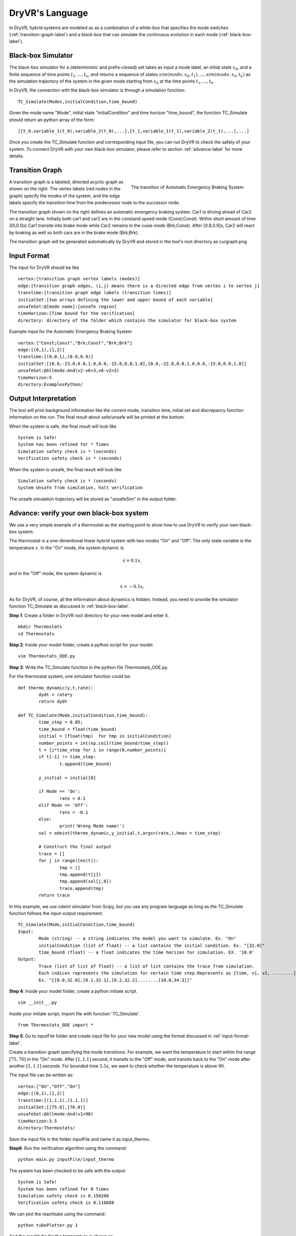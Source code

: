 DryVR's Language
=======================

In DryVR,  hybrid systems are modeled as as a combination of a white-box that specifies the mode switches (:ref:`transition-graph-label`) and a black-box that can  simulate the continuous evolution in each mode (:ref:`black-box-label`). 


.. _black-box-label:

Black-box Simulator
^^^^^^^^^^^^^^^^^^^^^^^^
The black-box simulator for a (deterministic and prefix-closed) set  takes as input a mode label, an initial state :math:`x_0`, and a finite
sequence of time points :math:`t_1, \ldots, t_k`, and returns a sequence of
states :math:`sim(mode,x_0,t_1), \ldots, sim(mode,x_0,t_k)`
as the simulation trajectory of the system in the given mode starting from :math:`x_0` at the time points :math:`t_1, \ldots, t_k`.

In DryVR, the connection with the black-box simulator is through a simulation function: ::

	TC_Simulate(Modes,initialCondition,time_bound)

Given the mode name "Mode", initial state "initialCondition"  and time horizon "time\_bound", the function TC\_Simulate should return an python array of the form: ::

	[[t_0,variable_1(t_0),variable_2(t_0),...],[t_1,variable_1(t_1),variable_2(t_1),...],...]

Once you create the TC_Simulate function and corresponding input file, you can run DryVR to check the safety of your system. To connect DryVR with your own black-box simulator, please refer to section :ref:`advance-label` for more details.

.. _transition-graph-label:

Transition Graph
^^^^^^^^^^^^^^^^^^^^^^^^^

.. figure:: curgraph.png
	:scale: 60%
	:align: right
	:alt: transition graph

	The transition of Automatic Emergency Braking System


A transition graph is a labeled, directed acyclic graph as shown on the right. The vertex labels (red nodes in the graph) specify the modes of the system, and the edge labels specify the transition time from the predecessor node to the successor node. 

The transition graph shown on the right defines an automatic emergency braking system. Car1 is driving ahead of Car2 on a straight lane. Initially both car1 and car2 are in the constand speed mode (Const;Const). Within short amount of time ([0,0.1]s) Car1 transite into brake mode while Car2 remains in the cuise mode (Brk;Const). After [0.8,0.9]s, Car2 will react by braking as well so both cars are in the brake mode (Brk;Brk).

The transition graph will be generated automatically by DryVR and stored in the tool's root directory as curgraph.png


.. _input-format-label: 

Input Format
^^^^^^^^^^^^^^^^^^^^^^^^^

The input for DryVR should be like ::

	vertex:[transition graph vertex labels (modes)]
	edge:[transition graph edges, (i,j) means there is a directed edge from vertex i to vertex j]
	transtime:[transition graph edge labels (transition times)]
	initialSet:[two arrays defining the lower and upper bound of each variable]
	unsafeSet:@[mode name]:[unsafe region]
	timeHorizon:[Time bound for the verification]
	directory: directory of the folder which contains the simulator for black-box system

Example input for the Automatic Emergency Braking System ::

	vertex:["Const;Const","Brk;Const","Brk;Brk"]
	edge:[(0,1),(1,2)]
	transtime:[(0,0.1),(0.8,0.9)]
	initialSet:[[0.0,-23.0,0.0,1.0,0.0,-15.0,0.0,1.0],[0.0,-22.8,0.0,1.0,0.0,-15.0,0.0,1.0]]
	unsafeSet:@Allmode:And(v2-v6<3,v6-v2<3)
	timeHorizon:5
	directory:ExamplesPython/


Output Interpretation
^^^^^^^^^^^^^^^^^^^^^^^^^

The tool will print background information like the current mode, transition time, initial set and discrepancy function information on the run. The final result about safe/unsafe will be printed at the bottom.

When the system is safe, the final result will look like ::

	System is Safe!
	System has been refined for * Times
	Simulation safety check is * (seconds)
	Verification safety check is * (seconds)

When the system is unsafe, the final result will look like ::

	Simulation safety check is * (seconds)
	System Unsafe from simulation, halt verification

The unsafe simulation trajectory will be stored as "unsafeSim" in the output folder.


.. _advance-label:

Advance: verify your own black-box system
^^^^^^^^^^^^^^^^^^^^^^^^^^^^^^^^^^^^^^^^^^^^^^^

We use a very simple example of a thermostat as the starting point to show how to use DryVR to verify your own black-box system.

The thermostat is a one-dimentional linear hybrid system with two modes "On" and "Off". The only state variable is the temperature :math:`x`. In the "On" mode, the system dynamic is

.. math::
	\dot{x} = 0.1 x,

and in the "Off" mode, the system dynamic is

.. math::
	\dot{x} = -0.1 x,

As for DryVR, of course, all the information about dynamics is hidden. Instead, you need to provide the simulator function TC\_Simulate as discussed in :ref:`black-box-label`. 

**Step 1**:
Create a folder in DryVR root directory for your new model and enter it. ::
	
	mkdir Thermostats
	cd Thermostats

**Step 2**:
Inside your model folder, create a python script for your model. ::
	
	vim Thermostats_ODE.py

**Step 3**: Write the TC\_Simulate function in the python file Thermostats_ODE.py.

For the thermostat system, one simulator function could be: ::


	def thermo_dynamic(y,t,rate):
		dydt = rate*y
		return dydt

	def TC_Simulate(Mode,initialCondition,time_bound):
		time_step = 0.05;
		time_bound = float(time_bound)
		initial = [float(tmp)  for tmp in initialCondition]
		number_points = int(np.ceil(time_bound/time_step))
		t = [i*time_step for i in range(0,number_points)]
		if t[-1] != time_step:
			t.append(time_bound)

		y_initial = initial[0]

		if Mode == 'On':
			rate = 0.1
		elif Mode == 'Off':
			rate = -0.1
		else:
			print('Wrong Mode name!')
		sol = odeint(thermo_dynamic,y_initial,t,args=(rate,),hmax = time_step)

		# Construct the final output
		trace = []
		for j in range(len(t)):
			tmp = []
			tmp.append(t[j])
			tmp.append(sol[j,0])
			trace.append(tmp)
		return trace

In this example, we use odeint simulator from Scipy, but you use any program language as long as the TC\_Simulate function follows the input-output requirement: ::

	TC_Simulate(Mode,initialCondition,time_bound)
	Input:
		Mode (string) -- a string indicates the model you want to simulate. Ex. "On"
		initialCondition (list of float) -- a list contains the initial condition. Ex. "[32.0]"
		time_bound (float) -- a float indicates the time horizon for simulation. EX. '10.0'
	Output:
		Trace (list of list of float) -- a list of list contains the trace from simulation. 
		Each indices represents the simulation for certain time step.Represents as [time, v1, v2, ........]. 
		Ex. "[[0.0,32.0],[0.1,32.1],[0.2,32.2]........[10.0,34.3]]"


**Step 4**:
Inside your model folder, create a python initiate script. ::

	vim __init__.py

Inside your initiate script, import file with function 'TC_Simulate'. ::
	
	from Thermostats_ODE import *

**Step 5**:
Go to inputFile folder and create input file for your new model using the format discussed in :ref:`input-format-label`.

Create a transition graph specifying the mode transitions. For example, we want the temperature to start within the range :math:`[75,76]` in the "On" mode. After :math:`[1,1.1]` second, it transits to the "Off" mode, and transits back to the "On" mode after another :math:`[1,1.1]` seconds. For bounded time :math:`3.5s`, we want to check whether the temperature is above :math:`90`.

The input file can be written as: ::

	vertex:["On","Off","On"]
	edge:[(0,1),(1,2)]
	transtime:[(1,1.1),(1,1.1)]
	initialSet:[[75.0],[76.0]]
	unsafeSet:@Allmode:And(v1>90)
	timeHorizon:3.5
	directory:Thermostats/

Save the input file in the folder inputFile and name it as input_thermo. 

**Step6**:
Run the verification algorithm using the command: ::
	
	python main.py inputFile/input_thermo 

The system has been checked to be safe with the output: ::

	System is Safe!
	System has been refined for 0 Times
	Simulation safety check is 0.150208
	Verification safety check is 0.116688

We can plot the reachtube using the command: ::

	python tubePlotter.py 1

And the reachtube for the temperature is shown as 

.. figure:: thermostat.png
	:scale: 60%
	:align: center
	:alt: thermostat reachtubs

	The reachtube for the temperature of the thermostat system example